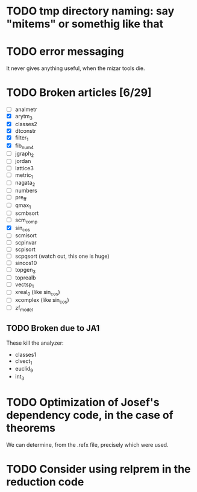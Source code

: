 * TODO tmp directory naming: say "mitems" or somethig like that
* TODO error messaging
  It never gives anything useful, when the mizar tools die.
* TODO Broken articles [6/29]
  - [ ] analmetr
  - [X] arytm_3
  - [X] classes2
  - [X] dtconstr
  - [X] filter_1
  - [X] fib_num4
  - [ ] jgraph_2
  - [ ] jordan
  - [ ] lattice3
  - [ ] metric_1
  - [ ] nagata_2
  - [ ] numbers
  - [ ] pre_ff
  - [ ] qmax_1
  - [ ] scmbsort
  - [ ] scm_comp
  - [X] sin_cos
  - [ ] scmisort
  - [ ] scpinvar
  - [ ] scpisort
  - [ ] scpqsort (watch out, this one is huge)
  - [ ] sincos10
  - [ ] topgen_3
  - [ ] toprealb
  - [ ] vectsp_1
  - [ ] xreal_0 (like sin_cos)
  - [ ] xcomplex (like sin_cos)
  - [ ] zf_model
** TODO Broken due to JA1
   These kill the analyzer:
   - classes1
   - clvect_1
   - euclid_9
   - int_3
* TODO Optimization of Josef's dependency code, in the case of theorems
  We can determine, from the .refx file, precisely which were used.
* TODO Consider using relprem in the reduction code
